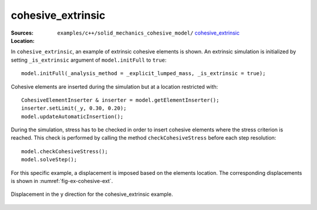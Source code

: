 cohesive_extrinsic
''''''''''''''''''

:Sources:

   .. collapse:: cohesive_extrinsic.cc (click to expand)

      .. literalinclude:: examples/c++/solid_mechanics_cohesive_model/cohesive_extrinsic/cohesive_extrinsic.cc
         :language: c++
         :lines: 20-

   .. collapse:: material.dat (click to expand)

      .. literalinclude:: examples/c++/solid_mechanics_cohesive_model/cohesive_extrinsic/material.dat
         :language: text

:Location:

   ``examples/c++/solid_mechanics_cohesive_model/`` `cohesive_extrinsic <https://gitlab.com/akantu/akantu/-/blob/master/examples/c++/solid_mechanics_cohesive_model/cohesive_extrinsic/>`_


In ``cohesive_extrinsic``, an example of extrinsic cohesive elements is shown. 
An extrinsic simulation is initialized by setting ``_is_extrinsic`` argument of ``model.initFull`` to ``true``::
    
    model.initFull(_analysis_method = _explicit_lumped_mass, _is_extrinsic = true);

Cohesive elements are inserted during the simulation but at a location restricted with::
    
    CohesiveElementInserter & inserter = model.getElementInserter();
    inserter.setLimit(_y, 0.30, 0.20);
    model.updateAutomaticInsertion();

During the simulation, stress has to be checked in order to insert cohesive elements where the stress criterion is reached. This check is performed by calling the method ``checkCohesiveStress`` before each step resolution::
        
    model.checkCohesiveStress();
    model.solveStep();

For this specific example, a displacement is imposed based on the elements location. The corresponding displacements is shown in :numref:`fig-ex-cohesive-ext`.

.. _fig-ex-cohesive-ext:
.. figure:: examples/c++/solid_mechanics_cohesive_model/cohesive_extrinsic/images/cohesive_extrinsic.gif
            :align: center
            :width: 90%

            Displacement in the y direction for the cohesive_extrinsic example.
